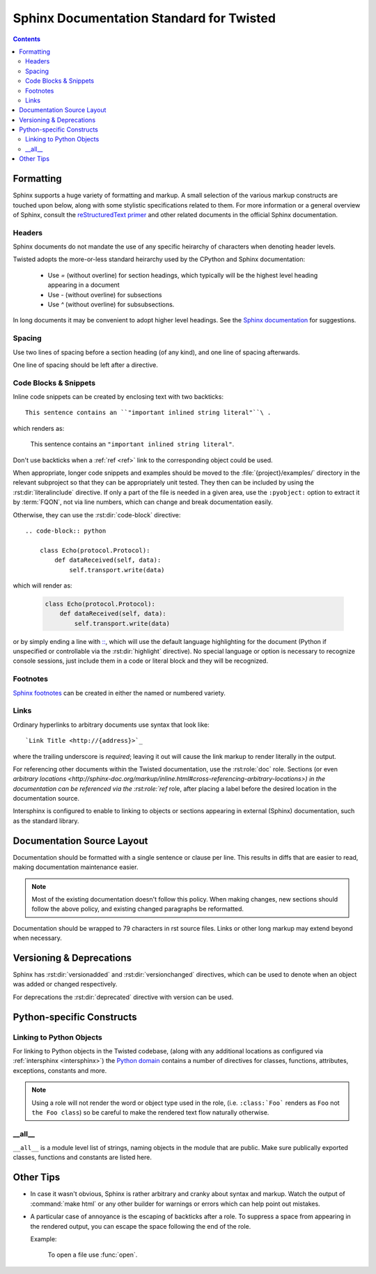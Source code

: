 .. highlightlang:: rest

Sphinx Documentation Standard for Twisted
=========================================


.. contents::


Formatting
----------

Sphinx supports a huge variety of formatting and markup.
A small selection of the various markup constructs are touched upon below,
along with some stylistic specifications related to them.
For more information or a general overview of Sphinx, consult the
`reStructuredText primer <http://sphinx-doc.org/rest.html#restructuredtext-primer>`_
and other related documents in the official Sphinx documentation.


Headers
^^^^^^^

Sphinx documents do not mandate the use of any specific heirarchy of characters
when denoting header levels.

Twisted adopts the more-or-less standard heirarchy
used by the CPython and Sphinx documentation:

    * Use `=` (without overline) for section headings,
      which typically will be the highest level heading appearing in a document
    * Use `-` (without overline) for subsections
    * Use `^` (without overline) for subsubsections.

In long documents it may be convenient to adopt higher level headings.
See the `Sphinx documentation <http://sphinx-doc.org/rest.html#restructuredtext-primer>`_
for suggestions.


Spacing
^^^^^^^

Use two lines of spacing before a section heading (of any kind),
and one line of spacing afterwards.

One line of spacing should be left after a directive.


Code Blocks & Snippets
^^^^^^^^^^^^^^^^^^^^^^

Inline code snippets can be created by enclosing text with two backticks::

    This sentence contains an ``"important inlined string literal"``\ .

which renders as:

    This sentence contains an ``"important inlined string literal"``\ .

Don't use backticks when a :ref:`ref <ref>` link
to the corresponding object could be used.

When appropriate, longer code snippets and examples should be moved
to the :file:`{project}/examples/` directory in the relevant subproject
so that they can be appropriately unit tested.
They then can be included by using the :rst:dir:`literalinclude` directive.
If only a part of the file is needed in a given area,
use the ``:pyobject:`` option to extract it by :term:`FQON`,
not via line numbers, which can change and break documentation easily.

Otherwise, they can use the :rst:dir:`code-block` directive::

    .. code-block:: python

        class Echo(protocol.Protocol):
            def dataReceived(self, data):
                self.transport.write(data)

which will render as:

    .. code-block:: python

        class Echo(protocol.Protocol):
            def dataReceived(self, data):
                self.transport.write(data)

or by simply ending a line with `:: <http://sphinx-doc.org/markup/code.html#showing-code-examples>`_\ ,
which will use the default language highlighting for the document
(Python if unspecified or controllable via the :rst:dir:`highlight` directive).
No special language or option is necessary to recognize console sessions,
just include them in a code or literal block and they will be recognized.


Footnotes
^^^^^^^^^

`Sphinx footnotes <http://sphinx-doc.org/rest.html#footnotes>`_ can be created
in either the named or numbered variety.


Links
^^^^^

Ordinary hyperlinks to arbitrary documents use syntax that look like::

    `Link Title <http://{address}>`_

where the trailing underscore is *required*;
leaving it out will cause the link markup to render literally in the output.

For referencing other documents within the Twisted documentation,
use the :rst:role:`doc` role.
Sections (or even `arbitrary locations <http://sphinx-doc.org/markup/inline.html#cross-referencing-arbitrary-locations>)
in the documentation can be referenced via the :rst:role:`ref` role,
after placing a label before the desired location in the documentation source.

.. _intersphinx:

Intersphinx is configured to enable to linking
to objects or sections appearing in external (Sphinx) documentation,
such as the standard library.

    .. seealso::

        The :attr:`intersphinx_mapping` in the :file:`conf.py` configuration


Documentation Source Layout
---------------------------

Documentation should be formatted with a single sentence or clause per line.
This results in diffs that are easier to read,
making documentation maintenance easier.

.. note::

     Most of the existing documentation doesn't follow this policy.
     When making changes, new sections should follow the above policy,
     and existing changed paragraphs be reformatted.

Documentation should be wrapped to 79 characters in rst source files.
Links or other long markup may extend beyond when necessary.


Versioning & Deprecations
-------------------------

Sphinx has :rst:dir:`versionadded` and :rst:dir:`versionchanged` directives,
which can be used to denote when an object was added or changed respectively.

For deprecations the :rst:dir:`deprecated` directive with version can be used.


Python-specific Constructs
--------------------------

.. _ref:

Linking to Python Objects
^^^^^^^^^^^^^^^^^^^^^^^^^

For linking to Python objects in the Twisted codebase,
(along with any additional locations as configured via :ref:`intersphinx <intersphinx>`)
the `Python domain <http://sphinx-doc.org/domains.html#the-python-domain>`_
contains a number of directives for classes, functions, attributes, exceptions,
constants and more.

.. note::

    Using a role will not render the word or object type used in the role,
    (i.e. ``:class:`Foo``` renders as ``Foo`` not ``the Foo class``)
    so be careful to make the rendered text flow naturally otherwise.


__all__
^^^^^^^

``__all__`` is a module level list of strings,
naming objects in the module that are public.
Make sure publically exported classes, functions and constants are listed here.


Other Tips
----------

* In case it wasn't obvious,
  Sphinx is rather arbitrary and cranky about syntax and markup.
  Watch the output of :command:`make html` or any other builder
  for warnings or errors which can help point out mistakes.
* A particular case of annoyance is the escaping of backticks after a role.
  To suppress a space from appearing in the rendered output,
  you can escape the space following the end of the role.

  Example:

        To open a file use :func:`open`\ .

.. seealso::

    `Gotchas <http://sphinx-doc.org/rest.html#gotchas>`_
        The gotchas section of the official Sphinx documentation.
